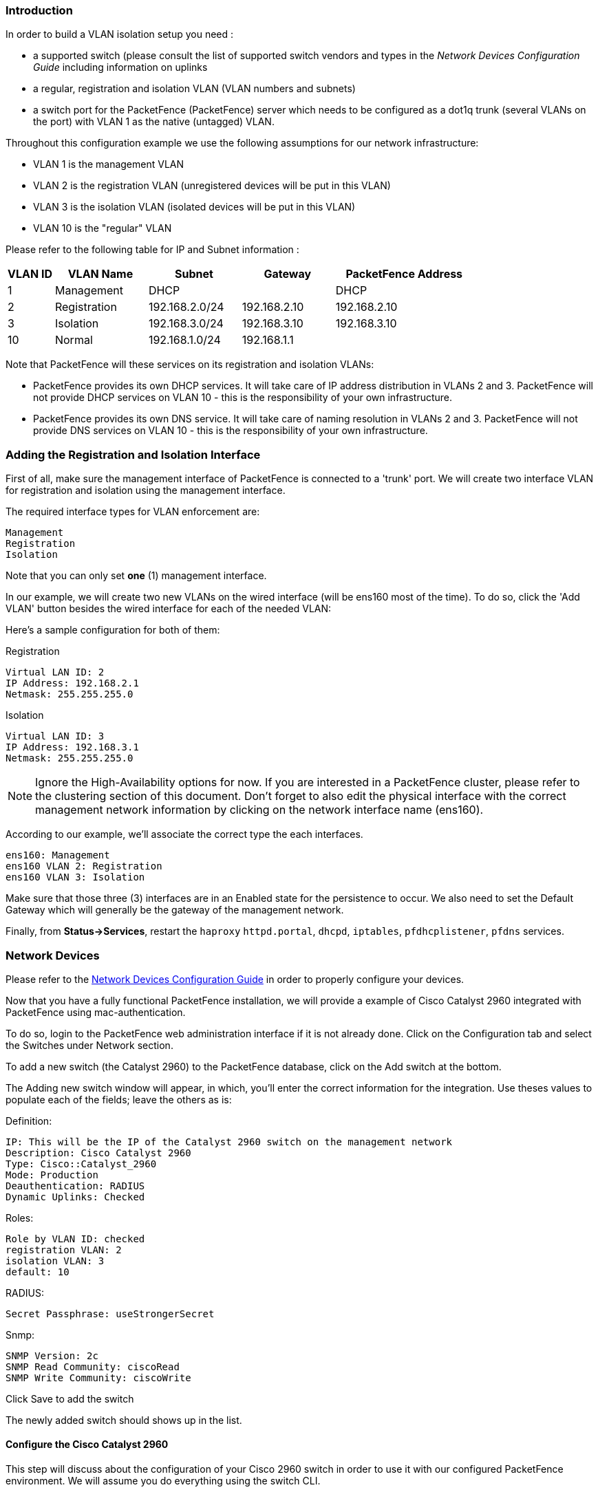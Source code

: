 Introduction
~~~~~~~~~~~~

In order to build a VLAN isolation setup you need :

* a supported switch (please consult the list of supported switch vendors and types in the _Network Devices Configuration Guide_ including information on uplinks
* a regular, registration and isolation VLAN (VLAN numbers and subnets)
* a switch port for the PacketFence (PacketFence) server which needs to be configured as a dot1q trunk (several VLANs on the port) with VLAN 1 as the native (untagged) VLAN.

Throughout this configuration example we use the following assumptions for our network infrastructure:

* VLAN 1 is the management VLAN
* VLAN 2 is the registration VLAN (unregistered devices will be put in this VLAN)
* VLAN 3 is the isolation VLAN (isolated devices will be put in this VLAN)
* VLAN 10 is the "regular" VLAN

Please refer to the following table for IP and Subnet information :

[options="header",cols="1,2,2,2,3",grid="rows"]
|==============================================================================
|VLAN ID  |VLAN Name     |Subnet           |Gateway        |PacketFence Address
|1        |Management    |DHCP             |               |DHCP
|2        |Registration  |192.168.2.0/24   |192.168.2.10   |192.168.2.10
|3        |Isolation     |192.168.3.0/24   |192.168.3.10   |192.168.3.10
|10       |Normal        |192.168.1.0/24   |192.168.1.1    |
|==============================================================================

Note that PacketFence will these services on its registration and isolation VLANs:

* PacketFence provides its own DHCP services. It will take care of IP address distribution in VLANs 2 and 3. PacketFence will not provide DHCP services on VLAN 10 - this is the responsibility of your own infrastructure.
* PacketFence provides its own DNS service. It will take care of naming resolution in VLANs 2 and 3. PacketFence will not provide DNS services on VLAN 10 - this is the responsibility of your own infrastructure.


Adding the Registration and Isolation Interface
~~~~~~~~~~~~~~~~~~~~~~~~~~~~~~~~~~~~~~~~~~~~~~~

First of all, make sure the management interface of PacketFence is connected to a 'trunk' port. We will create two interface VLAN for registration and isolation using the management interface.

The required interface types for VLAN enforcement are:

    Management
    Registration
    Isolation

Note that you can only set *one* (1) management interface.

In our example, we will create two new VLANs on the wired interface (will be ens160 most of the time).
To do so, click the 'Add VLAN' button besides the wired interface for each of the needed VLAN:

Here's a sample configuration for both of them:

Registration

    Virtual LAN ID: 2
    IP Address: 192.168.2.1
    Netmask: 255.255.255.0

Isolation

    Virtual LAN ID: 3
    IP Address: 192.168.3.1
    Netmask: 255.255.255.0

NOTE: Ignore the High-Availability options for now. If you are interested in a PacketFence cluster, please refer to the clustering section of this document. Don't forget to also edit the physical interface with the correct management network information by clicking on the network interface name (ens160).

According to our example, we'll associate the correct type the each interfaces.

    ens160: Management
    ens160 VLAN 2: Registration
    ens160 VLAN 3: Isolation

Make sure that those three (3) interfaces are in an Enabled state for the persistence to occur. We also need to set the Default Gateway which will generally be the gateway of the management network.

Finally, from *Status->Services*, restart the `haproxy` `httpd.portal`, `dhcpd`, `iptables`, `pfdhcplistener`, `pfdns` services.


Network Devices
~~~~~~~~~~~~~~~

Please refer to the https://packetfence.org/documentation/[Network Devices Configuration Guide] in order to properly configure your devices.

Now that you have a fully functional PacketFence installation, we will provide a example of Cisco Catalyst 2960 integrated with PacketFence using mac-authentication.

To do so, login to the PacketFence web administration interface if it is not already done. Click on the Configuration tab and select the Switches under Network section.

To add a new switch (the Catalyst 2960) to the PacketFence database, click on the Add switch at the bottom.

The Adding new switch window will appear, in which, you'll enter the correct information for the integration. Use theses values to populate each of the fields; leave the others as is:

Definition:

   IP: This will be the IP of the Catalyst 2960 switch on the management network
   Description: Cisco Catalyst 2960
   Type: Cisco::Catalyst_2960
   Mode: Production
   Deauthentication: RADIUS
   Dynamic Uplinks: Checked
    
Roles:

   Role by VLAN ID: checked
   registration VLAN: 2
   isolation VLAN: 3
   default: 10

RADIUS:

   Secret Passphrase: useStrongerSecret

Snmp:

    SNMP Version: 2c
    SNMP Read Community: ciscoRead
    SNMP Write Community: ciscoWrite
   
Click Save to add the switch

The newly added switch should shows up in the list.

Configure the Cisco Catalyst 2960
^^^^^^^^^^^^^^^^^^^^^^^^^^^^^^^^^
This step will discuss about the configuration of your Cisco 2960 switch in order to use it with our configured PacketFence environment.  We will assume you do everything using the switch CLI.

Enable 802.1X
^^^^^^^^^^^^^
As a first configuration step, you need to enable 802.1X globally on the switch.  To do so, use the following:

   dot1x system-auth-control

Configure AAA
^^^^^^^^^^^^^
The next step is to configure AAA so it will use your newly created PacketFence server.  Make sure you replace the PF_MANAGEMENT_IP variable with your actual PacketFence management IP in the following commands:

   aaa new-model
   aaa group server radius packetfence
    server PF_MANAGEMENT_IP auth-port 1812 acct-port 1813
   aaa authentication login default local
   aaa authentication dot1x default group packetfence
   aaa authorization network default group packetfence
   radius-server host PF_MANAGEMENT_IP auth-port 1812 acct-port 1813 timeout 2 key useStrongerSecret
   radius-server vsa send authentication

NOTE: Make sure to have a local account on the switch. 

Configure switchports for MAB
^^^^^^^^^^^^^^^^^^^^^^^^^^^^^
Once AAA is ready, we can configure some or all switchports to perform Mac-Authentication Bypass (MAB) (w/o voice support):
   
   switchport mode access
   authentication host-mode single-host
   authentication order mab dot1x
   authentication priority mab dot1x
   authentication port-control auto
   authentication periodic
   authentication timer restart 10800
   authentication timer reauthenticate 10800
   mab
   no snmp trap link-status
   dot1x pae authenticator
   dot1x timeout quiet-period 2
   dot1x timeout tx-period 3

If you want to test some ports with a VoIP phone (ex: Voice VLAN 100), add the following lines to your interface configuration:

   switchport voice vlan 100
   authentication host-mode multi-domain

Configure SNMP
^^^^^^^^^^^^^^
Finally, for some operations (like VoIP), PacketFence still need to have SNMP access to the switch.  Make sure you configure the two SNMP communities like:

   snmp-server community ciscoRead ro
   snmp-server community ciscoWrite rw

NOTE: You can refer to the Cisco Catalyst documentation for more options.  The latest documentation is available here: http://www.cisco.com/en/US/docs/switches/lan/catalyst2960/software/release/15.0_1_se/configuration/guide/sw8021x.html

Configure the Change of Authorization (CoA)
^^^^^^^^^^^^^^^^^^^^^^^^^^^^^^^^^^^^^^^^^^^

aaa server radius dynamic-author
 client PF_MANAGEMENT_IP server-key useStrongerSecret
port 3799

Save the config!
^^^^^^^^^^^^^^^^
When done, don't forget to save your configs using `write mem`!

Test and Demonstrate
^^^^^^^^^^^^^^^^^^^^
Congratulations, you have everything setup and ready!  If your setup is properly configured, you should be able to :

* reach (ping) the switch from the PacketFence environment
* login the PacketFence administrative UI (https://management_IP:1443)
* connects a client device on a mac-authentication switchport using demouser/demouser credentials, and show a registration.

VLAN Access
~~~~~~~~~~~

* make sure to configure the Registration, Isolation, and Normal VLANs on the switch
* configure one switch port as a trunk port (dot1q) with access to all four VLANs. The native VLAN should be the management VLAN (1)
* connect your host's eth0 to the trunk port
* put one port of the switch in the Registration VLAN
* put another port in the Isolation VLAN
* assign a device with a static IP (configured with appropriate subnet) in the Registration VLAN
* assign a device with a static IP (configured with appropriate subnet) in the Isolation VLAN
* make sure the device in VLAN 2 can communicate with PacketFence through (and only through) eth0.2
* make sure the device in VLAN 2 can not communicate with any device in any other VLAN
* make sure the device in VLAN 3 can communicate with PacketFence through (and only through) eth0.3
* make sure the device in VLAN 3 can not communicate with any device in any other VLAN

Testing the Out-of-Band Configuration
~~~~~~~~~~~~~~~~~~~~~~~~~~~~~~~~~~~~~

You can now test the registration process. In order to do so:

* connect an unregistered device into the switch
* make sure PacketFence receives the radius authentication request from the switch. Look into the PacketFence log file: /usr/local/pf/logs/packetfence.log
* make sure PacketFence handle radius request and sets the switch port into the registration VLAN (VLAN 2). Look again into PacketFence log file: /usr/local/pf/logs/packetfence.log

On the computer:

* open a web browser
* try to connect to a HTTP site (Not HTTPS, eg. http://www.google.com)
* make sure that whatever site you want to connect to, you have only access to the registration page.

Register the computer using:

* user: demouser
* password: demouser

Once a computer has been registered, make sure:

* PacketFence puts the switch port into the regular VLAN (VLAN 10)
* The computer has access to the network and the internet.